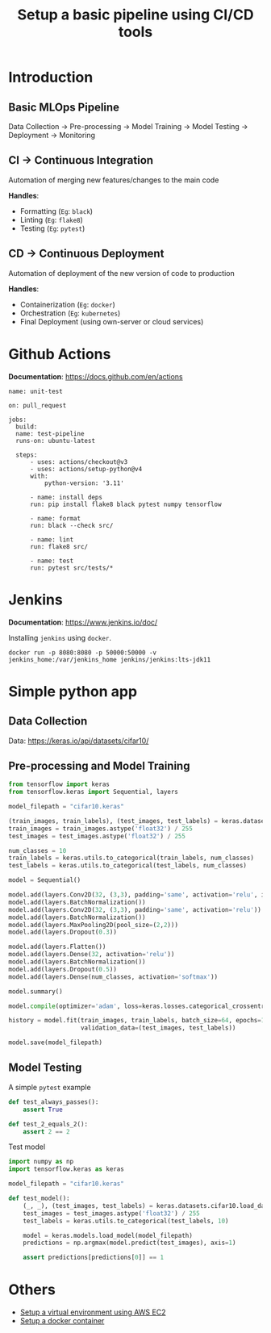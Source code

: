 #+title: Setup a basic pipeline using CI/CD tools

* Introduction
** Basic MLOps Pipeline

Data Collection -> Pre-processing -> Model Training -> Model Testing -> Deployment -> Monitoring

** CI -> Continuous Integration

Automation of merging new features/changes to the main code

*Handles*:
- Formatting (=Eg=: ~black~)
- Linting    (=Eg=: ~flake8~)
- Testing    (=Eg=: ~pytest~)

** CD -> Continuous Deployment

Automation of deployment of the new version of code to production

*Handles*:
- Containerization  (=Eg=: ~docker~)
- Orchestration     (=Eg=: ~kubernetes~)
- Final Deployment  (using own-server or cloud services)

* Github Actions

*Documentation*: [[https://docs.github.com/en/actions]]

#+begin_src yaml-ts
  name: unit-test

  on: pull_request
   
  jobs:
    build:
  	name: test-pipeline
  	runs-on: ubuntu-latest

  	steps:
    	- uses: actions/checkout@v3
    	- uses: actions/setup-python@v4
      	with:
        	python-version: '3.11'

    	- name: install deps
      	run: pip install flake8 black pytest numpy tensorflow

    	- name: format
      	run: black --check src/

    	- name: lint
      	run: flake8 src/

    	- name: test
      	run: pytest src/tests/*
#+end_src

* Jenkins

*Documentation*: [[https://www.jenkins.io/doc/]] 

Installing ~jenkins~ using ~docker~.

#+begin_src shell
  docker run -p 8080:8080 -p 50000:50000 -v jenkins_home:/var/jenkins_home jenkins/jenkins:lts-jdk11
#+end_src

* Simple python app
** Data Collection

Data: [[https://keras.io/api/datasets/cifar10/]]

** Pre-processing and Model Training

#+begin_src python
  from tensorflow import keras
  from tensorflow.keras import Sequential, layers

  model_filepath = "cifar10.keras"

  (train_images, train_labels), (test_images, test_labels) = keras.datasets.cifar10.load_data()
  train_images = train_images.astype('float32') / 255
  test_images = test_images.astype('float32') / 255

  num_classes = 10
  train_labels = keras.utils.to_categorical(train_labels, num_classes)
  test_labels = keras.utils.to_categorical(test_labels, num_classes)

  model = Sequential()

  model.add(layers.Conv2D(32, (3,3), padding='same', activation='relu', input_shape=(32,32,3)))
  model.add(layers.BatchNormalization())
  model.add(layers.Conv2D(32, (3,3), padding='same', activation='relu'))
  model.add(layers.BatchNormalization())
  model.add(layers.MaxPooling2D(pool_size=(2,2)))
  model.add(layers.Dropout(0.3))

  model.add(layers.Flatten())
  model.add(layers.Dense(32, activation='relu'))
  model.add(layers.BatchNormalization())
  model.add(layers.Dropout(0.5))
  model.add(layers.Dense(num_classes, activation='softmax'))

  model.summary()

  model.compile(optimizer='adam', loss=keras.losses.categorical_crossentropy, metrics=['accuracy'])

  history = model.fit(train_images, train_labels, batch_size=64, epochs=100,
                      validation_data=(test_images, test_labels))

  model.save(model_filepath)
#+end_src

** Model Testing

A simple ~pytest~ example

#+begin_src python
  def test_always_passes():
      assert True

  def test_2_equals_2():
      assert 2 == 2
#+end_src

Test model

#+begin_src python
  import numpy as np
  import tensorflow.keras as keras

  model_filepath = "cifar10.keras"

  def test_model():
      (_, _), (test_images, test_labels) = keras.datasets.cifar10.load_data()
      test_images = test_images.astype('float32') / 255
      test_labels = keras.utils.to_categorical(test_labels, 10)

      model = keras.models.load_model(model_filepath)
      predictions = np.argmax(model.predict(test_images), axis=1)

      assert predictions[predictions[0]] == 1
#+end_src

* Others
- [[./CLOUD-AWS.org][Setup a virtual environment using AWS EC2]]
- [[./DOCKER.org][Setup a docker container]]
